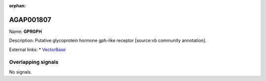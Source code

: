 :orphan:

AGAP001807
=============



Name: **GPRGPH**

Description: Putative glycoprotein hormone gph-like receptor [source:vb community annotation].

External links:
* `VectorBase <https://www.vectorbase.org/Anopheles_gambiae/Gene/Summary?g=AGAP001807>`_

Overlapping signals
-------------------



No signals.


